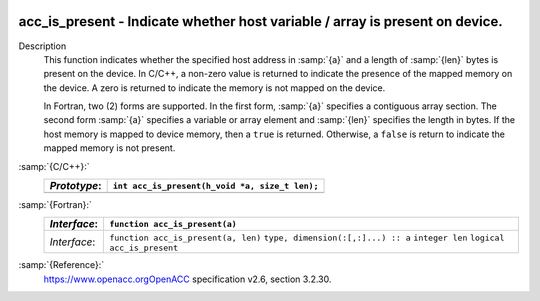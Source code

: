   .. _acc_is_present:

acc_is_present - Indicate whether host variable / array is present on device.
*****************************************************************************

Description
  This function indicates whether the specified host address in :samp:`{a}` and a
  length of :samp:`{len}` bytes is present on the device. In C/C++, a non-zero
  value is returned to indicate the presence of the mapped memory on the
  device. A zero is returned to indicate the memory is not mapped on the
  device.

  In Fortran, two (2) forms are supported. In the first form, :samp:`{a}` specifies
  a contiguous array section. The second form :samp:`{a}` specifies a variable or
  array element and :samp:`{len}` specifies the length in bytes. If the host
  memory is mapped to device memory, then a ``true`` is returned. Otherwise,
  a ``false`` is return to indicate the mapped memory is not present.

:samp:`{C/C++}:`
  ============  ==============================================
  *Prototype*:  ``int acc_is_present(h_void *a, size_t len);``
  ============  ==============================================
  ============  ==============================================

:samp:`{Fortran}:`
  ============  ===================================
  *Interface*:  ``function acc_is_present(a)``
  ============  ===================================
                ``type, dimension(:[,:]...) :: a``
                ``logical acc_is_present``
  *Interface*:  ``function acc_is_present(a, len)``
                ``type, dimension(:[,:]...) :: a``
                ``integer len``
                ``logical acc_is_present``
  ============  ===================================

:samp:`{Reference}:`
  https://www.openacc.orgOpenACC specification v2.6, section
  3.2.30.

